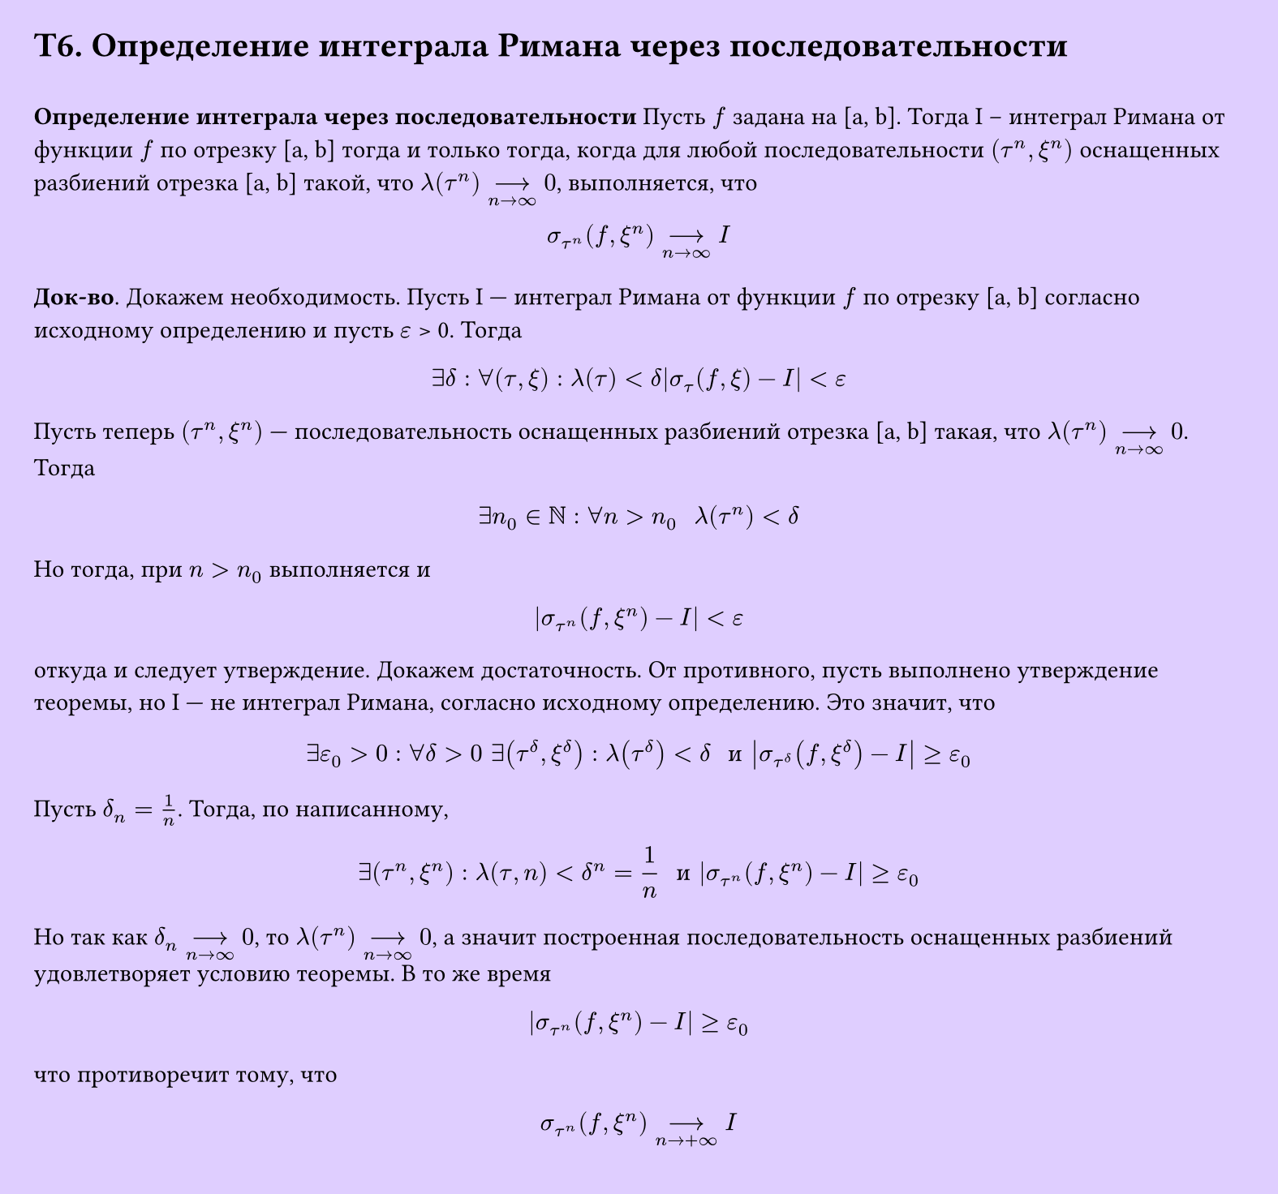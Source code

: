 #set page(width: 20cm, height: 18.7cm, fill: color.hsv(260.82deg, 19.22%, 100%), margin: 15pt)
#set align(left + top)
= T6. Определение интеграла Римана через последовательности
\
*Определение интеграла через последовательности*
Пусть $f$ задана на [a, b]. Тогда I -- интеграл Римана от функции $f$ по отрезку [a, b] тогда и только тогда, когда для любой последовательности $(tau^n, xi^n)$ оснащенных разбиений отрезка [a, b] такой, что $λ(tau^n) -->_(n->infinity) 0$, выполняется, что
$
  sigma_(tau^n) (f, xi^n) -->_(n->infinity) I
$
*Док-во*. Докажем необходимость. Пусть I — интеграл Римана от функции $f$ по отрезку [a, b] согласно исходному определению и пусть $epsilon$ > 0. Тогда
$
  exists delta: forall (tau, xi): lambda (tau) < delta abs(sigma_tau (f, xi) - I) < epsilon
$
Пусть теперь $(tau^n, xi^n)$ — последовательность оснащенных разбиений отрезка [a, b] такая, что $lambda (tau^n) -->_(n->infinity) 0$. Тогда
$
  exists n_0 in NN: forall n > n_0 space space lambda (tau^n) < delta
$
Но тогда, при $n > n_0$ выполняется и
$
  abs(sigma_(tau^n) (f, xi^n) - I) < epsilon
$
откуда и следует утверждение.
Докажем достаточность. От противного, пусть выполнено утверждение теоремы, но I — не интеграл Римана, согласно исходному определению. Это значит, что
$
  exists epsilon_0 > 0: forall delta > 0 space exists (tau^delta, xi^delta): lambda (tau^delta) < delta " и " abs(sigma_(tau^delta)(f, xi^delta) - I) gt.eq epsilon_0
$
Пусть $delta_n = 1/n$. Тогда, по написанному,
$
  exists (tau^n, xi^n): lambda(tau, n) < delta^n = 1/n " и " abs(sigma_(tau^n)(f, xi^n) - I) gt.eq epsilon_0
$
Но так как $δ_n -->_(n->infinity)0$, то $lambda(tau^n) -->_(n->infinity) 0$, а значит построенная последовательность оснащенных разбиений удовлетворяет условию теоремы. В то же время
$
  abs(sigma_(tau^n)(f, xi^n) - I) gt.eq epsilon_0
$
что противоречит тому, что
$
  sigma_(tau^n) (f, xi^n) -->_(n->+infinity) I
$